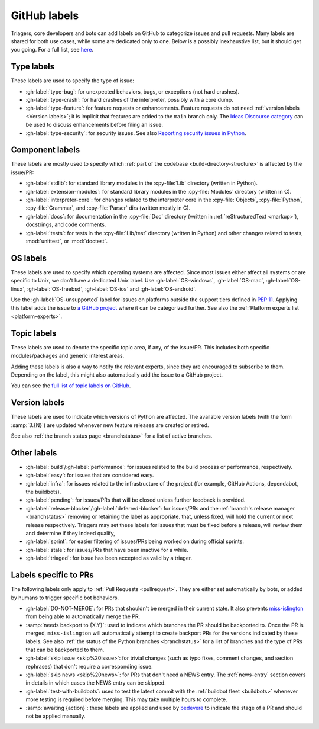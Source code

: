 .. _labels:
.. _gh-labels:

=============
GitHub labels
=============

Triagers, core developers and bots can add labels on GitHub
to categorize issues and pull requests.
Many labels are shared for both use cases, while some are dedicated
only to one. Below is a possibly inexhaustive list, but it should get
you going. For a full list, see `here <https://github.com/python/cpython/issues/labels>`_.


.. _general-purpose-labels:
.. _Type:
.. _labels-type:

Type labels
===========

These labels are used to specify the type of issue:

* :gh-label:`type-bug`: for unexpected behaviors, bugs, or exceptions
  (not hard crashes).
* :gh-label:`type-crash`: for hard crashes of the interpreter, possibly with a
  core dump.
* :gh-label:`type-feature`: for feature requests or enhancements.
  Feature requests do not need :ref:`version labels <Version labels>`;
  it is implicit that features are added to the ``main`` branch only.
  The `Ideas Discourse category`_ can be used to discuss enhancements
  before filing an issue.
* :gh-label:`type-security`: for security issues.
  See also `Reporting security issues in Python`_.


.. _Component:
.. _labels-component:

Component labels
================

These labels are mostly used to specify which :ref:`part of the codebase
<build-directory-structure>` is affected by the issue/PR:

* :gh-label:`stdlib`: for standard library modules in the :cpy-file:`Lib`
  directory (written in Python).
* :gh-label:`extension-modules`: for standard library modules in the
  :cpy-file:`Modules` directory (written in C).
* :gh-label:`interpreter-core`: for changes related to the interpreter core in
  the :cpy-file:`Objects`, :cpy-file:`Python`, :cpy-file:`Grammar`,
  and :cpy-file:`Parser` dirs (written mostly in C).
* :gh-label:`docs`: for documentation in the :cpy-file:`Doc` directory
  (written in :ref:`reStructuredText <markup>`), docstrings, and code comments.
* :gh-label:`tests`: for tests in the :cpy-file:`Lib/test` directory
  (written in Python) and other changes related to tests, :mod:`unittest`,
  or :mod:`doctest`.

OS labels
=========

These labels are used to specify which operating systems are affected.
Since most issues either affect all systems or are specific to Unix,
we don't have a dedicated Unix label.
Use :gh-label:`OS-windows`, :gh-label:`OS-mac`, :gh-label:`OS-linux`,
:gh-label:`OS-freebsd`, :gh-label:`OS-ios` and :gh-label:`OS-android`.

Use the :gh-label:`OS-unsupported` label for issues on platforms outside the
support tiers defined in :pep:`11`. Applying this label adds the issue to
`a GitHub project <https://github.com/orgs/python/projects/27/views/1>`_ where
it can be categorized further.
See also the :ref:`Platform experts list <platform-experts>`.

.. _Expert labels:
.. _Topic labels:

Topic labels
============

These labels are used to denote the specific topic area, if any, of
the issue/PR.  This includes both specific modules/packages and generic
interest areas.

Adding these labels is also a way to notify the relevant experts, since
they are encouraged to subscribe to them.  Depending on the label,
this might also automatically add the issue to a GitHub project.

You can see the `full list of topic labels on GitHub
<https://github.com/python/cpython/labels?q=topic>`_.


.. _Version labels:

Version labels
==============

These labels are used to indicate which versions of Python are affected.
The available version labels (with the form :samp:`3.{N}`) are updated
whenever new feature releases are created or retired.

See also :ref:`the branch status page <branchstatus>`
for a list of active branches.


.. _Keywords:
.. _Other:
.. _Priority:
.. _labels-other:

Other labels
============

* :gh-label:`build`/:gh-label:`performance`: for issues related
  to the build process or performance, respectively.
* :gh-label:`easy`: for issues that are considered easy.
* :gh-label:`infra`: for issues related to the infrastructure of the
  project (for example, GitHub Actions, dependabot, the buildbots).
* :gh-label:`pending`: for issues/PRs that will be closed unless further
  feedback is provided.
* :gh-label:`release-blocker`/:gh-label:`deferred-blocker`: for issues/PRs
  and the :ref:`branch's release manager <branchstatus>`
  removing or retaining the label as appropriate.
  that, unless fixed, will hold the current or next release respectively.
  Triagers may set these labels for issues that must be fixed before a release,
  will review them and determine if they indeed qualify,
* :gh-label:`sprint`: for easier filtering of issues/PRs being worked on
  during official sprints.
* :gh-label:`stale`: for issues/PRs that have been inactive for a while.
* :gh-label:`triaged`: for issue has been accepted as valid by a triager.


.. _GitHub Labels for PRs:
.. _github-pr-labels:

Labels specific to PRs
======================

The following labels only apply to :ref:`Pull Requests <pullrequest>`.
They are either set automatically by bots, or added by humans
to trigger specific bot behaviors.

* :gh-label:`DO-NOT-MERGE`: for PRs that shouldn't be merged in their current
  state.  It also prevents `miss-islington`_ from being able to automatically
  merge the PR.
* :samp:`needs backport to {X.Y}`: used to indicate which branches the PR
  should be backported to.  Once the PR is merged, ``miss-islington`` will
  automatically attempt to create backport PRs for the versions indicated
  by these labels.
  See also :ref:`the status of the Python branches <branchstatus>` for a list
  of branches and the type of PRs that can be backported to them.
* :gh-label:`skip issue <skip%20issue>`: for trivial changes (such as
  typo fixes, comment
  changes, and section rephrases) that don't require a corresponding issue.
* :gh-label:`skip news <skip%20news>`: for PRs that don't need a NEWS entry.
  The :ref:`news-entry` section covers in details in which cases the NEWS entry
  can be skipped.
* :gh-label:`test-with-buildbots`: used to test the latest commit with
  the :ref:`buildbot fleet <buildbots>` whenever more testing is required
  before merging.  This may take multiple hours to complete.
* :samp:`awaiting {action}`: these labels are applied and used by `bedevere`_
  to indicate the stage of a PR and should not be applied manually.


.. _Reporting security issues in Python: https://www.python.org/dev/security/
.. _Ideas Discourse category: https://discuss.python.org/c/ideas/6
.. _miss-islington: https://github.com/python/miss-islington
.. _bedevere: https://github.com/python/bedevere/#pr-state-machine

